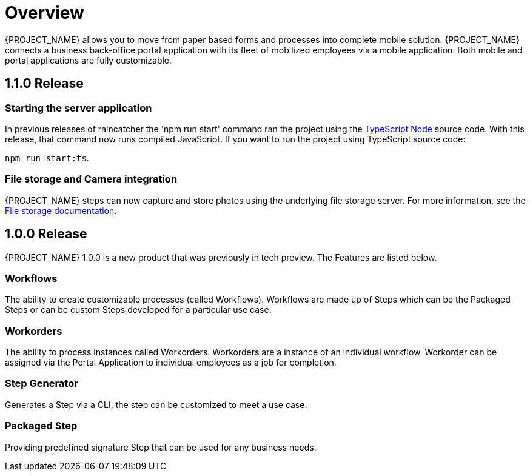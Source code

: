 
= Overview

{PROJECT_NAME} allows you to move from paper based forms and processes into complete mobile solution.
{PROJECT_NAME} connects a business back-office portal application with its fleet of mobilized employees via a mobile application.
Both mobile and portal applications are fully customizable.

== 1.1.0 Release

=== Starting the server application

In previous releases of raincatcher the 'npm run start' command ran the project using the link:https://github.com/TypeStrong/ts-node[TypeScript Node] source code. With this release, that command now runs compiled JavaScript. 
If you want to run the project using TypeScript source code:

`npm run start:ts`.

=== File storage and Camera integration

{PROJECT_NAME} steps can now capture and store photos using the underlying file storage server.
For more information, see the link:#{context}-con-file-storage[File storage documentation].

== 1.0.0 Release
{PROJECT_NAME} 1.0.0 is a new product that was previously in tech preview. The Features are listed below.

=== Workflows
The ability to create customizable processes (called Workflows). Workflows are made up of Steps which can be the Packaged Steps
or can be custom Steps developed for a particular use case.

=== Workorders
The ability to process instances called Workorders. Workorders are a instance of an individual workflow.
Workorder can be assigned via the Portal Application to individual employees as a job for completion.

=== Step Generator
Generates a Step via a CLI, the step can be customized to meet a use case.

=== Packaged Step
Providing predefined signature Step that can be used for any business needs.
